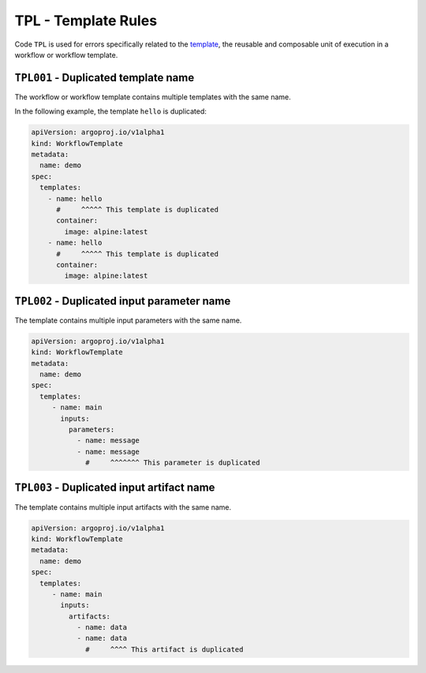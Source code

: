 TPL - Template Rules
====================

Code ``TPL`` is used for errors specifically related to the `template`_, the reusable and composable unit of execution in a workflow or workflow template.

.. _template: https://argo-workflows.readthedocs.io/en/latest/fields/#template


``TPL001`` - Duplicated template name
-------------------------------------

The workflow or workflow template contains multiple templates with the same name.

In the following example, the template ``hello`` is duplicated:

.. code-block:: yaml

   apiVersion: argoproj.io/v1alpha1
   kind: WorkflowTemplate
   metadata:
     name: demo
   spec:
     templates:
       - name: hello
         #     ^^^^^ This template is duplicated
         container:
           image: alpine:latest
       - name: hello
         #     ^^^^^ This template is duplicated
         container:
           image: alpine:latest


``TPL002`` - Duplicated input parameter name
--------------------------------------------

The template contains multiple input parameters with the same name.

.. code-block:: yaml

   apiVersion: argoproj.io/v1alpha1
   kind: WorkflowTemplate
   metadata:
     name: demo
   spec:
     templates:
        - name: main
          inputs:
            parameters:
              - name: message
              - name: message
                #     ^^^^^^^ This parameter is duplicated


``TPL003`` - Duplicated input artifact name
-------------------------------------------

The template contains multiple input artifacts with the same name.

.. code-block:: yaml

   apiVersion: argoproj.io/v1alpha1
   kind: WorkflowTemplate
   metadata:
     name: demo
   spec:
     templates:
        - name: main
          inputs:
            artifacts:
              - name: data
              - name: data
                #     ^^^^ This artifact is duplicated

